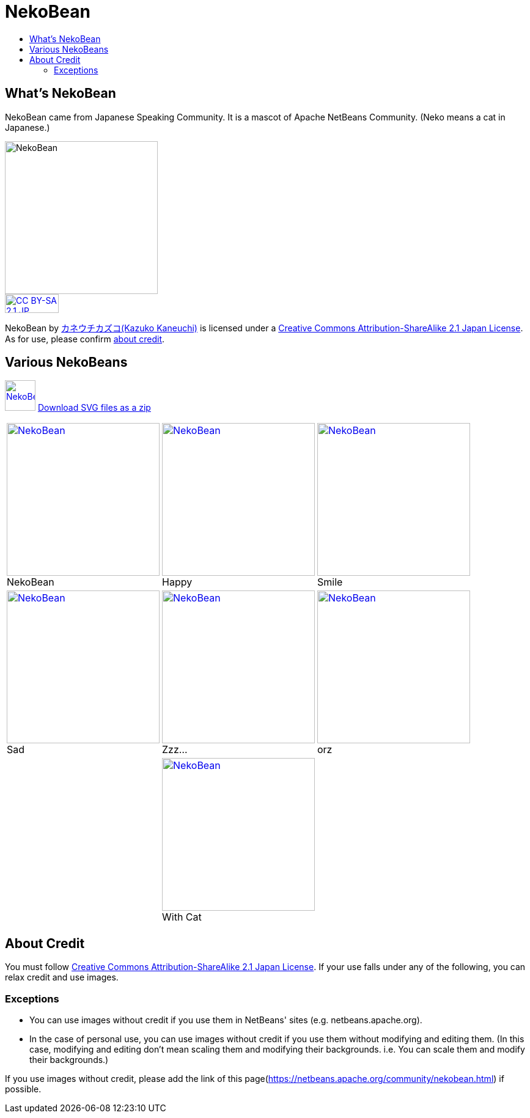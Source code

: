 ////
     Licensed to the Apache Software Foundation (ASF) under one
     or more contributor license agreements.  See the NOTICE file
     distributed with this work for additional information
     regarding copyright ownership.  The ASF licenses this file
     to you under the Apache License, Version 2.0 (the
     "License"); you may not use this file except in compliance
     with the License.  You may obtain a copy of the License at

       http://www.apache.org/licenses/LICENSE-2.0

     Unless required by applicable law or agreed to in writing,
     software distributed under the License is distributed on an
     "AS IS" BASIS, WITHOUT WARRANTIES OR CONDITIONS OF ANY
     KIND, either express or implied.  See the License for the
     specific language governing permissions and limitations
     under the License.
////
= NekoBean
:page-layout: page
:jbake-tags: community
:jbake-status: published
:keywords: NekoBean
:description: NekoBean which is a mascot of Apache NetBeans community
:toc: left
:toc-title:

//xref:./nekobean_ja.adoc[Japanese page is here(日本語のページはこちら)]

== What's NekoBean

NekoBean came from Japanese Speaking Community. It is a mascot of Apache NetBeans Community. (Neko means a cat in Japanese.)

image::./nekobean250x250.png[NekoBean, 250, 250, align="center"]

image::https://licensebuttons.net/l/by-sa/2.1/jp/88x31.png[CC BY-SA 2.1 JP, 88, 31, link=https://creativecommons.org/licenses/by-sa/2.1/jp/deed.en, align="center"]

NekoBean by link:http://blog.cgfm.jp/mutsuki/[カネウチカズコ(Kazuko Kaneuchi)] is licensed under a link:https://creativecommons.org/licenses/by-sa/2.1/jp/deed.en[Creative Commons Attribution-ShareAlike 2.1 Japan License]. 
As for use, please confirm xref:./nekobean.adoc#_about_credit[about credit].

== Various NekoBeans

image:./nekobean50x50.png[NekoBean, 50, 50, link="http://nekobean.net/present/dl/svg.zip"] 
link:http://nekobean.net/present/dl/svg.zip[Download SVG files as a zip]

[cols="a,a,a"]
[frame="none", grid="none"]
|===
|
.NekoBean
[#nekobean]
[caption="", align="center"]
image::./nekobean250x250.png[NekoBean, 250, 250, link=nekobean.png] |

.Happy
[#nekobean-happy]
[caption="", align="center"]
image::./nekobean_happy250x250.png[NekoBean, 250, 250, link=nekobean_happy.png] |

.Smile
[#nekobean-smile]
[caption="", align="center"]
image::./nekobean_smile250x250.png[NekoBean, 250, 250, link=nekobean_smile.png] 

|
.Sad
[#nekobean-sad]
[caption="", align="center"]
image::./nekobean_sad250x250.png[NekoBean, 250, 250, link=nekobean_sad.png] |

.Zzz...
[#nekobean-zzz]
[caption="", align="center"]
image::./nekobean_zzz250x250.png[NekoBean, 250, 250, link=nekobean_zzz.png] |

.orz
[#nekobean-orz]
[caption="", align="center"]
image::./nekobean_orz250x250.png[NekoBean, 250, 250, link=nekobean_orz.png]

|
|
.With Cat
[#nekobean-with-cat]
[caption="", align="center"]
image::./nekobean_with_cat250x250.png[NekoBean, 250, 250, link=nekobean_with_cat.png]
|

|===

== About Credit

You must follow link:https://creativecommons.org/licenses/by-sa/2.1/jp/deed.en[Creative Commons Attribution-ShareAlike 2.1 Japan License].
If your use falls under any of the following, you can relax credit and use images.

=== Exceptions

* You can use images without credit if you use them in NetBeans' sites (e.g. netbeans.apache.org).
* In the case of personal use, you can use images without credit if you use them without modifying and editing them. 
(In this case, modifying and editing don't mean scaling them and modifying their backgrounds. i.e. You can scale them and modify their backgrounds.)

If you use images without credit, please add the link of this page(xref:./nekobean.adoc[https://netbeans.apache.org/community/nekobean.html]) if possible.

